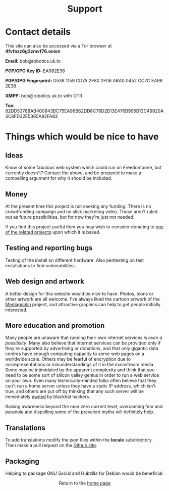 #+TITLE:
#+AUTHOR: Bob Mottram
#+EMAIL: bob@robotics.uk.to
#+KEYWORDS: freedombox, debian, beaglebone, red matrix, email, web server, home server, internet, censorship, surveillance, social network, irc, jabber
#+DESCRIPTION: Turn the Beaglebone Black into a personal communications server
#+OPTIONS: ^:nil toc:nil
#+HTML_HEAD: <link rel="stylesheet" type="text/css" href="solarized-light.css" />

#+BEGIN_CENTER
[[file:images/logo.png]]
#+END_CENTER

#+BEGIN_EXPORT html
<center>
<h1>Support</h1>
</center>
#+END_EXPORT

* Contact details

This site can also be accessed via a Tor browser at *4fvfozz6g3zmvf76.onion*

*Email:* bob@robotics.uk.to

*PGP/GPG Key ID:* EA982E38

*PGP/GPG Fingerprint:* D538 1159 CD7A 2F80 2F06 ABA0 0452 CC7C EA98 2E38

*XMPP:* bob@robotics.uk.to with OTR

*Tox:* 82DD53788AB400843BC75EA96B62DD6C76D2B13E476B995B13C49920A3C8FD32E5365A82FA83

* Things which would be nice to have
** Ideas
Know of some fabulous web system which could run on Freedombone, but currently doesn't? Contact the above, and be prepared to make a compelling argument for why it should be included.

** Money
At the present time this project is not seeking any funding. There is no crowdfunding campaign and no slick marketing video. Those aren't ruled out as future possibilities, but for now they're just not needed.

If you find this project useful then you may wish to consider donating to [[./related.html][one of the related projects]] upon which it is based.

** Testing and reporting bugs
Testing of the install on different hardware. Also pentesting on test installations to find vulnerabilities.

** Web design and artwork
A better design for this website would be nice to have. Photos, icons or other artwork are all welcome. I've always liked the cartoon artwork of the [[http://www.mediagoblin.org/][Mediagoblin]] project, and attractive graphics can help to get people initially interested.

** More education and promotion
#+BEGIN_CENTER
[[./images/educate.png]]
#+END_CENTER
Many people are unaware that running their own internet services /is even a possibility/. Many also believe that internet services can be provided only if they're supported by advertising or donations, and that only gigantic data centres have enough computing capacity to serve web pages on a worldwide scale. Others may be fearful of encryption due to misrepresentations or misunderstandings of it in the mainstream media. Some may be intimidated by the apparent complexity and think that you need to be some sort of silicon valley genius in order to run a web service on your own. Even many technically-minded folks often believe that they can't run a home server unless they have a static IP address, which isn't true, and others are put off by thinking that any such server will be immediately [[https://en.wikipedia.org/wiki/Pwn][pwned]] by blackhat hackers.

Raising awareness beyond the near zero current level, overcoming fear and paranoia and dispelling some of the prevalent myths will definitely help.

** Translations
To add translations modify the json files within the *locale* subdirectory. Then make a pull request on the [[https://github.com/bashrc/freedombone][Github site]].

** Packaging
Helping to package GNU Social and Hubzilla for Debian would be beneficial.

#+BEGIN_EXPORT html
<center>
Return to the <a href="index.html">home page</a>
</center>
#+END_EXPORT
